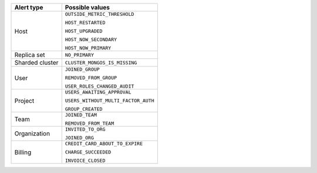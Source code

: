 .. list-table::
   :header-rows: 1

   * - Alert type

     - Possible values

   * - Host

     - ``OUTSIDE_METRIC_THRESHOLD``

       ``HOST_RESTARTED``

       ``HOST_UPGRADED``

       ``HOST_NOW_SECONDARY``

       ``HOST_NOW_PRIMARY``

   * - Replica set

     - ``NO_PRIMARY``

   * - Sharded cluster

     - ``CLUSTER_MONGOS_IS_MISSING``

   * - User

     - ``JOINED_GROUP``

       ``REMOVED_FROM_GROUP``

       ``USER_ROLES_CHANGED_AUDIT``

   * - Project

     - ``USERS_AWAITING_APPROVAL``

       ``USERS_WITHOUT_MULTI_FACTOR_AUTH``

       ``GROUP_CREATED``

   * - Team

     - ``JOINED_TEAM``
       
       ``REMOVED_FROM_TEAM``

   * - Organization

     - ``INVITED_TO_ORG``

       ``JOINED_ORG``

   * - Billing

     - ``CREDIT_CARD_ABOUT_TO_EXPIRE``
       
       ``CHARGE_SUCCEEDED``
       
       ``INVOICE_CLOSED``
